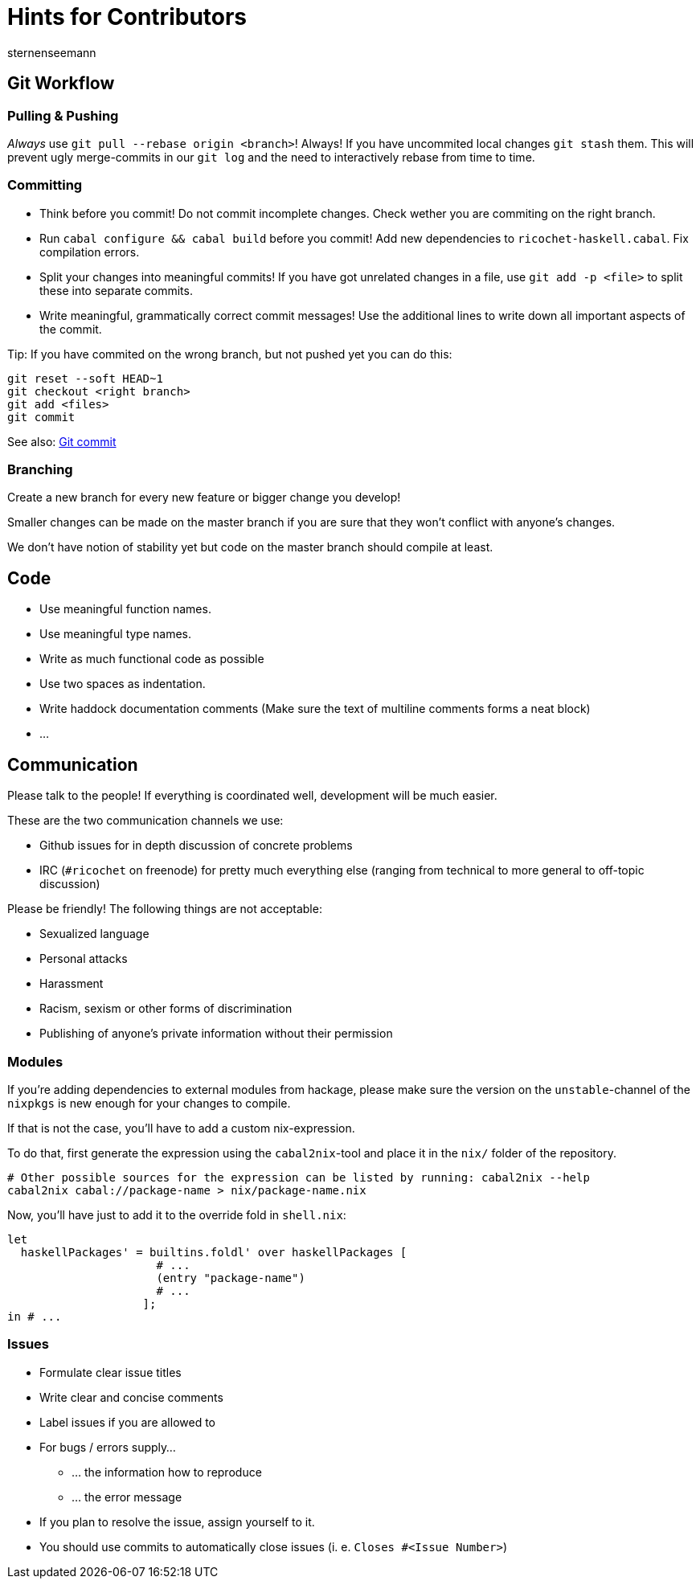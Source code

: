 Hints for Contributors
======================
sternenseemann
:showtitle:
:author: sternenseemann

== Git Workflow

=== Pulling & Pushing

__Always__ use `git pull --rebase origin <branch>`! Always! If you have uncommited local changes `git stash` them. This will prevent ugly merge-commits in our `git log` and the need to interactively rebase from time to time.

=== Committing

* Think before you commit! Do not commit incomplete changes. Check wether you are commiting on the right branch.
* Run `cabal configure && cabal build` before you commit! Add new dependencies to `ricochet-haskell.cabal`. Fix compilation errors.
* Split your changes into meaningful commits! If you have got unrelated changes in a file, use `git add -p <file>` to split these into separate commits.
* Write meaningful, grammatically correct commit messages! Use the additional lines to write down all important aspects of the commit.

Tip: If you have commited on the wrong branch, but not pushed yet you can do this:

[source,shell]
----
git reset --soft HEAD~1
git checkout <right branch>
git add <files>
git commit
----

See also: http://chris.beams.io/posts/git-commit/[Git commit]

=== Branching

Create a new branch for every new feature or bigger change you develop!

Smaller changes can be made on the master branch if you are sure that they won't conflict with anyone's changes.

We don't have notion of stability yet but code on the master branch should compile at least.

== Code

* Use meaningful function names.
* Use meaningful type names.
* Write as much functional code as possible
* Use two spaces as indentation.
* Write haddock documentation comments (Make sure the text of multiline comments forms a neat block)
* …

== Communication

Please talk to the people! If everything is coordinated well, development will be much easier.

These are the two communication channels we use:

* Github issues for in depth discussion of concrete problems
* IRC (`#ricochet` on freenode) for pretty much everything else (ranging from technical to more general to off-topic discussion)

Please be friendly! The following things are not acceptable:

* Sexualized language
* Personal attacks
* Harassment
* Racism, sexism or other forms of discrimination
* Publishing of anyone's private information without their permission

=== Modules

If you're adding dependencies to external modules from hackage, please make sure the version on the `unstable`-channel of the `nixpkgs` is new enough for your changes to compile.

If that is not the case, you'll have to add a custom nix-expression.

To do that, first generate the expression using the `cabal2nix`-tool and place it in the `nix/` folder of the repository.
[source,bash]
----
# Other possible sources for the expression can be listed by running: cabal2nix --help
cabal2nix cabal://package-name > nix/package-name.nix
----

Now, you'll have just to add it to the override fold in `shell.nix`:
[source,nix]
----
let
  haskellPackages' = builtins.foldl' over haskellPackages [
                      # ...
                      (entry "package-name")
                      # ...
                    ];
in # ...
----

=== Issues

* Formulate clear issue titles
* Write clear and concise comments
* Label issues if you are allowed to
* For bugs / errors supply…
** … the information how to reproduce
** … the error message
* If you plan to resolve the issue, assign yourself to it.
* You should use commits to automatically close issues (i. e. `Closes #<Issue Number>`)

